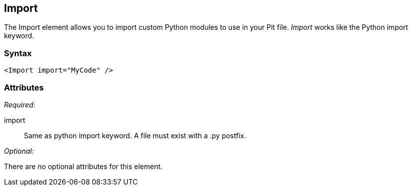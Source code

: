 <<<
[[Import]]
== Import

The Import element allows you to import custom Python modules to use in your Pit file. _Import_ works like the Python import keyword.

=== Syntax

[source,xml]
----
<Import import="MyCode" />
----

=== Attributes

_Required:_

import:: Same as python import keyword. A file must exist with a +.py+ postfix.

_Optional:_

There are no optional attributes for this element.

// == Examples
// TODO Import examples
